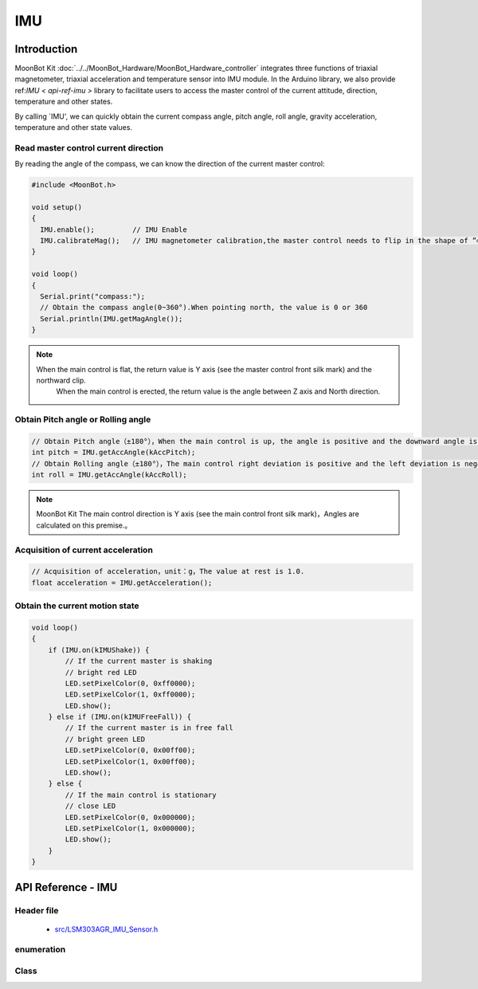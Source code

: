IMU
=============

Introduction
----------

MoonBot Kit :doc:`../../MoonBot_Hardware/MoonBot_Hardware_controller` integrates three functions of triaxial magnetometer, triaxial acceleration and temperature sensor into IMU module.
In the Arduino library, we also provide ref:`IMU < api-ref-imu >` library to facilitate users to access the master control of the current attitude, direction, temperature and other states.

By calling `IMU', we can quickly obtain the current compass angle, pitch angle, roll angle, gravity acceleration, temperature and other state values.

Read master control current direction
+++++++++++++++++++++

By reading the angle of the compass, we can know the direction of the current master control:

.. code-block:: cpp

    #include <MoonBot.h>

    void setup()
    {
      IMU.enable();         // IMU Enable
      IMU.calibrateMag();   // IMU magnetometer calibration,the master control needs to flip in the shape of ”∞“
    }

    void loop()
    {
      Serial.print("compass:");
      // Obtain the compass angle(0~360°).When pointing north, the value is 0 or 360
      Serial.println(IMU.getMagAngle());
    }

.. note::

    When the main control is flat, the return value is Y axis (see the master control front silk mark) and the northward clip.
	When the main control is erected, the return value is the angle between Z axis and North direction.

Obtain Pitch angle or Rolling angle
+++++++++++++++++++++++

.. code-block:: cpp

    // Obtain Pitch angle（±180°），When the main control is up, the angle is positive and the downward angle is negative.
    int pitch = IMU.getAccAngle(kAccPitch);
    // Obtain Rolling angle（±180°），The main control right deviation is positive and the left deviation is negative.
    int roll = IMU.getAccAngle(kAccRoll);

.. note::

    MoonBot Kit The main control direction is Y axis (see the main control front silk mark)，Angles are calculated on this premise.。

Acquisition of current acceleration
+++++++++++++++++++++++

.. code-block:: cpp

    // Acquisition of acceleration，unit：g，The value at rest is 1.0.
    float acceleration = IMU.getAcceleration();

Obtain the current motion state
++++++++++++++++++

.. code-block:: cpp

    void loop() 
    {
        if (IMU.on(kIMUShake)) {
            // If the current master is shaking
            // bright red LED
            LED.setPixelColor(0, 0xff0000);
            LED.setPixelColor(1, 0xff0000);
            LED.show();
        } else if (IMU.on(kIMUFreeFall)) {
            // If the current master is in free fall
            // bright green LED
            LED.setPixelColor(0, 0x00ff00);
            LED.setPixelColor(1, 0x00ff00);
            LED.show();
        } else {
            // If the main control is stationary
            // close LED
            LED.setPixelColor(0, 0x000000);
            LED.setPixelColor(1, 0x000000);
            LED.show();
        }
    }

.. _api-ref-imu:

API Reference - IMU
----------------------

Header file
+++++++++++

    - `src/LSM303AGR_IMU_Sensor.h <https://github.com/mu-opensource/MoonBot/blob/master/src/LSM303AGR_IMU_Sensor.h>`_

enumeration
++++++++++

.. glossary::

    enum lsm303_axes_t

        - IMU Directional axis type

        *value:*

        :kDirX:
        :kDirY:
        :kDirZ:

    enum lsm303_acc_angle_t

        - IMU Attitude Angle Type。

        *value:*

        :kAccRoll:
        :kAccPitch:

    enum imu_state_t

        - IMU Special state type.

        *value:*

        :kIMUShake:

            - IMU Is it in a sloshing state

        :kIMUFreeFall:

            - IMU Is it in a free falling state

Class
++++++++++

.. glossary::

    class LSM303AGR_IMU_Sensor

        - IMU Drive.

        :group function:

            :int enable(void);:

                - enable IMU 

                :Return:

                    - ``0`` enable success, unable failure

            :int advGetMagAngle(lsm303_axes_t main_axes, lsm303_axes_t sub_axes);:

                - Get the plane where the specified spindle and vice-spindle are located, and the angle between the spindle and the North side.

                :parameters:

                    - ``main_axes`` ：Spindle
                    - ``sub_axes`` ：Countershaft

                :Return:

                    - Angle between the spindle and the North

            :int getMagAngle(void);:

                - Obtain the compass angle，When the main control is placed horizontally, the angle between the positive direction of Y axis and the north is returned; 
				when the main control is placed vertically, the angle between the positive direction of Z axis and the north is returned.

                :Return:

                    - Angle between the spindle and the North

            :int getAccAngle(lsm303_acc_angle_t angle_type);:

                - Obtain the main control angle.

                :parameters:

                    - ``angle_type`` ：angle type

                :Return:

                    - angle

            :float getAcceleration(void);:

                - Acquisition of acceleration value。

                :Return:

                    - Acceleration value，unit：g

            :bool on(imu_state_t imu_state);:

                - Get whether the master control is in some state。

                :parameters:

                    - ``imu_state`` ：IMU state

                :Return:

                    - ``true`` IMU In this state,Otherwise, it is not in this state.

            :bool calibrateMag(void);:

                - Calibration of Magnetometer

                :Return:

                    - Whether the calibration is completed or not

            :int16_t temperature(void);:

                - Obtain the original temperature value

                :Return:

                    - Primitive value of temperature

            :float temperatureC(void);:

                - Get the current temperature，unit：Celsius degree

                :Return:

                    - Current temperature，unit：Celsius degree

            :float temperatureF(void);:

                - Current temperature，unit：Fahrenheit degree

                :Return:

                    - Current temperature，unit：Fahrenheit degree

        :group variable:

            :LSM303AGR_ACC_Sensor Acc;:

                - Acceleration drive

            :LSM303AGR_MAG_Sensor Mag;:

                - Magnetometer drive


